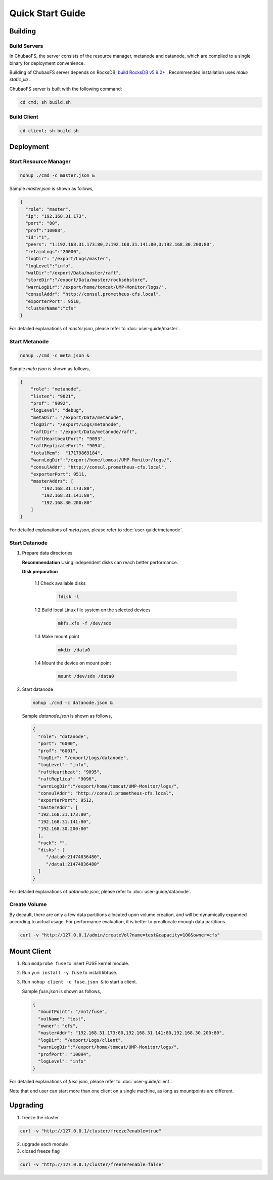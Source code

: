 Quick Start Guide
=================

Building
--------

Build Servers
^^^^^^^^^^^^^

In ChubaoFS, the server consists of the resource manager, metanode and datanode, which are compiled to a single binary for deployment convenience.

Building of ChubaoFS server depends on RocksDB, `build RocksDB v5.9.2+ <https://github.com/facebook/rocksdb/blob/master/INSTALL.md>`_ .
Recommended installation uses `make static_lib` .

ChubaoFS server is built with the following command:

.. code-block:: bash

   cd cmd; sh build.sh

Build Client
^^^^^^^^^^^^

.. code-block:: bash

   cd client; sh build.sh

Deployment
----------

Start Resource Manager
^^^^^^^^^^^^^^^^^^^^^^^^^^

.. code-block:: bash

   nohup ./cmd -c master.json &


Sample *master.json* is shown as follows,

.. code-block:: json

   {
     "role": "master",
     "ip": "192.168.31.173",
     "port": "80",
     "prof":"10088",
     "id":"1",
     "peers": "1:192.168.31.173:80,2:192.168.31.141:80,3:192.168.30.200:80",
     "retainLogs":"20000",
     "logDir": "/export/Logs/master",
     "logLevel":"info",
     "walDir":"/export/Data/master/raft",
     "storeDir":"/export/Data/master/rocksdbstore",
     "warnLogDir":"/export/home/tomcat/UMP-Monitor/logs/",
     "consulAddr": "http://consul.prometheus-cfs.local",
     "exporterPort": 9510,
     "clusterName":"cfs"
   }

   
For detailed explanations of *master.json*, please refer to :doc:`user-guide/master`.

Start Metanode
^^^^^^^^^^^^^^

.. code-block:: bash

   nohup ./cmd -c meta.json &

Sample *meta.json is* shown as follows,

.. code-block:: json

   {
       "role": "metanode",
       "listen": "9021",
       "prof": "9092",
       "logLevel": "debug",
       "metaDir": "/export/Data/metanode",
       "logDir": "/export/Logs/metanode",
       "raftDir": "/export/Data/metanode/raft",
       "raftHeartbeatPort": "9093",
       "raftReplicatePort": "9094",
       "totalMem":  "17179869184",
       "warnLogDir":"/export/home/tomcat/UMP-Monitor/logs/",
       "consulAddr": "http://consul.prometheus-cfs.local",
       "exporterPort": 9511,
       "masterAddrs": [
           "192.168.31.173:80",
           "192.168.31.141:80",
           "192.168.30.200:80"
       ]
   }


For detailed explanations of *meta.json*, please refer to :doc:`user-guide/metanode`.

Start Datanode
^^^^^^^^^^^^^^

1. Prepare data directories

   **Recommendation** Using independent disks can reach better performance.

   **Disk preparation**

    1.1 Check available disks

        .. code-block:: bash

           fdisk -l

    1.2 Build local Linux file system on the selected devices

        .. code-block:: bash

           mkfs.xfs -f /dev/sdx

    1.3 Make mount point

        .. code-block:: bash

           mkdir /data0

    1.4 Mount the device on mount point

        .. code-block:: bash

           mount /dev/sdx /data0

2. Start datanode

   .. code-block:: bash
   
      nohup ./cmd -c datanode.json &

   Sample *datanode.json* is shown as follows,
   
   .. code-block:: json

      {
        "role": "datanode",
        "port": "6000",
        "prof": "6001",
        "logDir": "/export/Logs/datanode",
        "logLevel": "info",
        "raftHeartbeat": "9095",
        "raftReplica": "9096",
        "warnLogDir":"/export/home/tomcat/UMP-Monitor/logs/",
        "consulAddr": "http://consul.prometheus-cfs.local",
        "exporterPort": 9512,
        "masterAddr": [
        "192.168.31.173:80",
        "192.168.31.141:80",
        "192.168.30.200:80"
        ],
        "rack": "",
        "disks": [
           "/data0:21474836480",
           "/data1:21474836480"
        ]
      }

For detailed explanations of *datanode.json*, please refer to :doc:`user-guide/datanode`.

Create Volume
^^^^^^^^^^^^^

By decault, there are only a few data partitions allocated upon volume creation, and will be dynamically expanded according to actual usage. For performance evaluation, it is better to preallocate enough data partitions.

.. code-block:: bash

   curl -v "http://127.0.0.1/admin/createVol?name=test&capacity=100&owner=cfs"



Mount Client
------------

1. Run ``modprobe fuse`` to insert FUSE kernel module.
2. Run ``yum install -y fuse`` to install libfuse.
3. Run ``nohup client -c fuse.json &`` to start a client.

   Sample *fuse.json* is shown as follows,
   
   .. code-block:: json
   
      {
        "mountPoint": "/mnt/fuse",
        "volName": "test",
        "owner": "cfs",
        "masterAddr": "192.168.31.173:80,192.168.31.141:80,192.168.30.200:80",
        "logDir": "/export/Logs/client",
        "warnLogDir":"/export/home/tomcat/UMP-Monitor/logs/",
        "profPort": "10094",
        "logLevel": "info"
      }


For detailed explanations of *fuse.json*, please refer to :doc:`user-guide/client`.

Note that end user can start more than one client on a single machine, as long as mountpoints are different.

Upgrading
---------

1. freeze the cluster

.. code-block:: bash

   curl -v "http://127.0.0.1/cluster/freeze?enable=true"

2. upgrade each module

3. closed freeze flag

.. code-block:: bash

   curl -v "http://127.0.0.1/cluster/freeze?enable=false"
